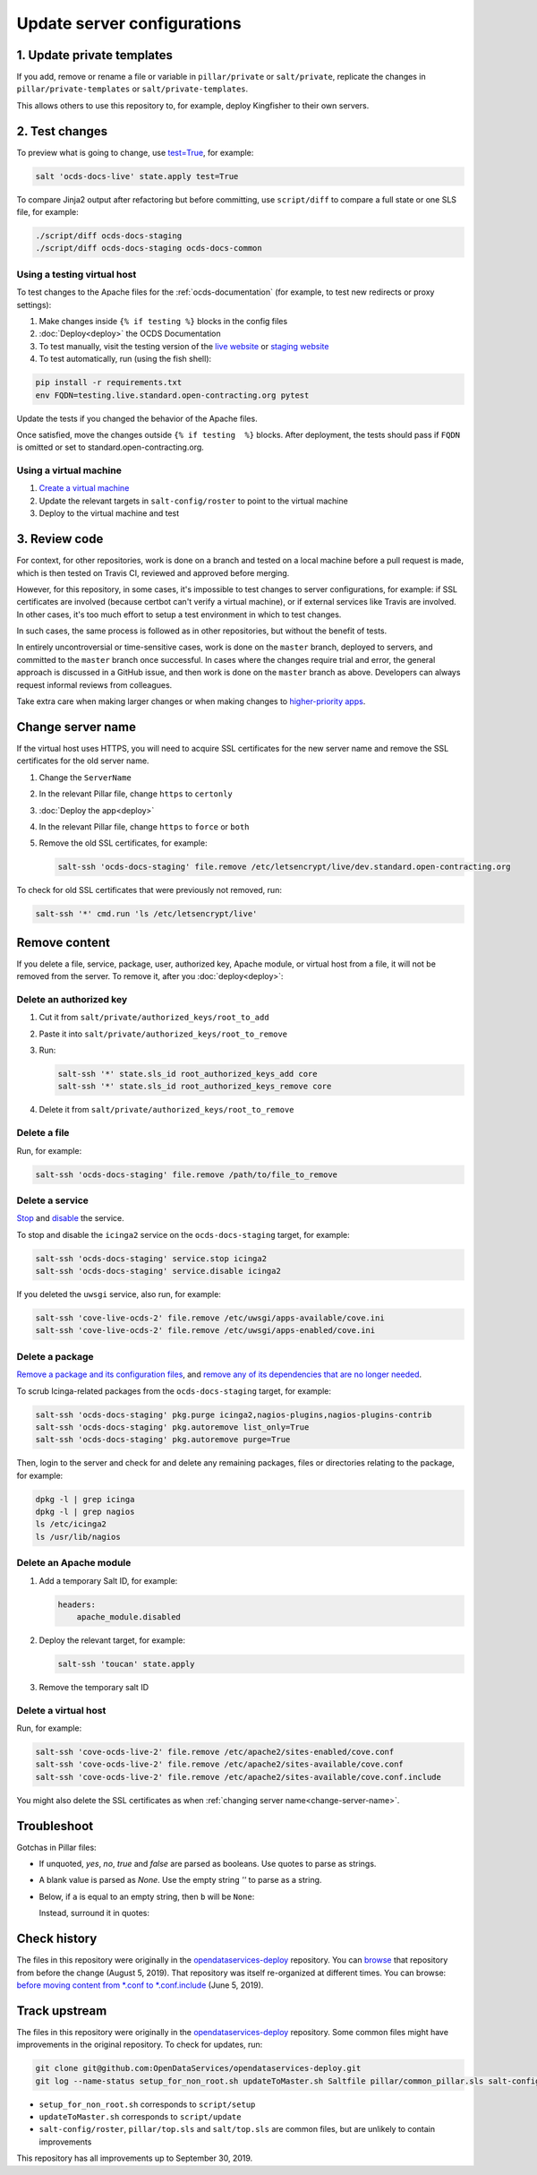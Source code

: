 Update server configurations
============================

1. Update private templates
---------------------------

If you add, remove or rename a file or variable in ``pillar/private`` or ``salt/private``, replicate the changes in ``pillar/private-templates`` or ``salt/private-templates``.

This allows others to use this repository to, for example, deploy Kingfisher to their own servers.

2. Test changes
---------------

To preview what is going to change, use `test=True <https://docs.saltstack.com/en/latest/ref/states/testing.html>`__, for example:

.. code-block:: bash

   salt 'ocds-docs-live' state.apply test=True

To compare Jinja2 output after refactoring but before committing, use ``script/diff`` to compare a full state or one SLS file, for example:

.. code-block:: bash

   ./script/diff ocds-docs-staging
   ./script/diff ocds-docs-staging ocds-docs-common

Using a testing virtual host
~~~~~~~~~~~~~~~~~~~~~~~~~~~~

To test changes to the Apache files for the :ref:`ocds-documentation` (for example, to test new redirects or proxy settings):

#. Make changes inside ``{% if testing %}`` blocks in the config files
#. :doc:`Deploy<deploy>` the OCDS Documentation
#. To test manually, visit the testing version of the `live website <http://testing.live.standard.open-contracting.org/>`__ or `staging website <http://testing.staging.standard.open-contracting.org/>`__
#. To test automatically, run (using the fish shell):

.. code-block:: bash

   pip install -r requirements.txt
   env FQDN=testing.live.standard.open-contracting.org pytest

Update the tests if you changed the behavior of the Apache files.

Once satisfied, move the changes outside ``{% if testing  %}`` blocks. After deployment, the tests should pass if ``FQDN`` is omitted or set to standard.open-contracting.org.

Using a virtual machine
~~~~~~~~~~~~~~~~~~~~~~~

#. `Create a virtual machine <https://docs.saltstack.com/en/getstarted/ssh/system.html>`__
#. Update the relevant targets in ``salt-config/roster`` to point to the virtual machine
#. Deploy to the virtual machine and test

3. Review code
--------------

For context, for other repositories, work is done on a branch and tested on a local machine before a pull request is made, which is then tested on Travis CI, reviewed and approved before merging.

However, for this repository, in some cases, it's impossible to test changes to server configurations, for example: if SSL certificates are involved (because certbot can't verify a virtual machine), or if external services like Travis are involved. In other cases, it's too much effort to setup a test environment in which to test changes.

In such cases, the same process is followed as in other repositories, but without the benefit of tests.

In entirely uncontroversial or time-sensitive cases, work is done on the ``master`` branch, deployed to servers, and committed to the ``master`` branch once successful. In cases where the changes require trial and error, the general approach is discussed in a GitHub issue, and then work is done on the ``master`` branch as above. Developers can always request informal reviews from colleagues.

Take extra care when making larger changes or when making changes to `higher-priority apps <https://github.com/open-contracting/standard-maintenance-scripts/blob/master/badges.md>`__.

.. _change-servername:

Change server name
------------------

If the virtual host uses HTTPS, you will need to acquire SSL certificates for the new server name and remove the SSL certificates for the old server name.

#. Change the ``ServerName``
#. In the relevant Pillar file, change ``https`` to ``certonly``
#. :doc:`Deploy the app<deploy>`
#. In the relevant Pillar file, change ``https`` to ``force`` or ``both``
#. Remove the old SSL certificates, for example:

   .. code-block:: bash

      salt-ssh 'ocds-docs-staging' file.remove /etc/letsencrypt/live/dev.standard.open-contracting.org

To check for old SSL certificates that were previously not removed, run:

.. code-block:: bash

   salt-ssh '*' cmd.run 'ls /etc/letsencrypt/live'

.. _remove-content:

Remove content
--------------

If you delete a file, service, package, user, authorized key, Apache module, or virtual host from a file, it will not be removed from the server. To remove it, after you :doc:`deploy<deploy>`:

Delete an authorized key
~~~~~~~~~~~~~~~~~~~~~~~~

#. Cut it from ``salt/private/authorized_keys/root_to_add``
#. Paste it into ``salt/private/authorized_keys/root_to_remove``
#. Run:

   .. code-block:: bash

      salt-ssh '*' state.sls_id root_authorized_keys_add core
      salt-ssh '*' state.sls_id root_authorized_keys_remove core

#. Delete it from ``salt/private/authorized_keys/root_to_remove``

Delete a file
~~~~~~~~~~~~~

Run, for example:

.. code-block:: bash

   salt-ssh 'ocds-docs-staging' file.remove /path/to/file_to_remove

Delete a service
~~~~~~~~~~~~~~~~

`Stop <https://docs.saltstack.com/en/latest/ref/modules/all/salt.modules.upstart_service.html#salt.modules.upstart_service.stop>`__ and `disable <https://docs.saltstack.com/en/latest/ref/modules/all/salt.modules.upstart_service.html#salt.modules.upstart_service.disable>`__ the service.

To stop and disable the ``icinga2`` service on the ``ocds-docs-staging`` target, for example:

.. code-block:: bash

   salt-ssh 'ocds-docs-staging' service.stop icinga2
   salt-ssh 'ocds-docs-staging' service.disable icinga2

If you deleted the ``uwsgi`` service, also run, for example:

.. code-block:: bash

   salt-ssh 'cove-live-ocds-2' file.remove /etc/uwsgi/apps-available/cove.ini
   salt-ssh 'cove-live-ocds-2' file.remove /etc/uwsgi/apps-enabled/cove.ini

Delete a package
~~~~~~~~~~~~~~~~

`Remove a package and its configuration files <https://docs.saltstack.com/en/latest/ref/modules/all/salt.modules.aptpkg.html#salt.modules.aptpkg.purge>`__, and `remove any of its dependencies that are no longer needed <https://docs.saltstack.com/en/latest/ref/modules/all/salt.modules.aptpkg.html#salt.modules.aptpkg.autoremove>`__.

To scrub Icinga-related packages from the ``ocds-docs-staging`` target, for example:

.. code-block:: bash

   salt-ssh 'ocds-docs-staging' pkg.purge icinga2,nagios-plugins,nagios-plugins-contrib
   salt-ssh 'ocds-docs-staging' pkg.autoremove list_only=True
   salt-ssh 'ocds-docs-staging' pkg.autoremove purge=True

Then, login to the server and check for and delete any remaining packages, files or directories relating to the package, for example:

.. code-block:: bash

   dpkg -l | grep icinga
   dpkg -l | grep nagios
   ls /etc/icinga2
   ls /usr/lib/nagios

Delete an Apache module
~~~~~~~~~~~~~~~~~~~~~~~

#. Add a temporary Salt ID, for example:

   .. code-block:: none

      headers:
          apache_module.disabled

#. Deploy the relevant target, for example:

   .. code-block:: bash

      salt-ssh 'toucan' state.apply

#. Remove the temporary salt ID

Delete a virtual host
~~~~~~~~~~~~~~~~~~~~~

Run, for example:

.. code-block:: bash

   salt-ssh 'cove-ocds-live-2' file.remove /etc/apache2/sites-enabled/cove.conf
   salt-ssh 'cove-ocds-live-2' file.remove /etc/apache2/sites-available/cove.conf
   salt-ssh 'cove-ocds-live-2' file.remove /etc/apache2/sites-available/cove.conf.include

You might also delete the SSL certificates as when :ref:`changing server name<change-server-name>`.

Troubleshoot
------------

Gotchas in Pillar files:

-  If unquoted, `yes`, `no`, `true` and `false` are parsed as booleans. Use quotes to parse as strings.
-  A blank value is parsed as `None`. Use the empty string `''` to parse as a string.
-  Below, if ``a`` is equal to an empty string, then ``b`` will be ``None``:

   .. code-block: none

      {% set extracontext %}
      b: {{ a }}
      {% endset %}

   Instead, surround it in quotes:

   .. code-block: none

      {% set extracontext %}
      b: "{{ a }}"
      {% endset %}

Check history
-------------

The files in this repository were originally in the `opendataservices-deploy <https://github.com/OpenDataServices/opendataservices-deploy>`__ repository. You can `browse <https://github.com/OpenDataServices/opendataservices-deploy/tree/7a5baff013b888c030df8366b3de45aae3e12f9e>`__ that repository from before the change (August 5, 2019). That repository was itself re-organized at different times. You can browse: `before moving content from *.conf to *.conf.include <https://github.com/OpenDataServices/opendataservices-deploy/tree/4dbea5122e1fc01221c8d051efc99836cef98ccb>`__ (June 5, 2019).

Track upstream
--------------

The files in this repository were originally in the `opendataservices-deploy <https://github.com/OpenDataServices/opendataservices-deploy>`__ repository. Some common files might have improvements in the original repository. To check for updates, run:

.. code-block:: bash

   git clone git@github.com:OpenDataServices/opendataservices-deploy.git
   git log --name-status setup_for_non_root.sh updateToMaster.sh Saltfile pillar/common_pillar.sls salt-config/master salt/apache-proxy.sls salt/apache.sls salt/apache/000-default.conf salt/apache/000-default.conf.include salt/apache/_common.conf salt/apache/cove.conf salt/apache/cove.conf.include salt/apache/prometheus-client.conf salt/apache/prometheus-client.conf.include salt/apache/robots_dev.txt salt/apt/10periodic salt/apt/50unattended-upgrades salt/core.sls salt/cove.sls salt/fail2ban/action.d/mail-whois.local salt/fail2ban/filter.d/uwsgi.conf salt/letsencrypt.sls salt/lib.sls salt/nginx/redash salt/prometheus-client-apache.sls salt/prometheus-client/prometheus-node-exporter.service salt/system/ocdskingfisher_motd salt/uwsgi.sls salt/uwsgi/cove.ini

-  ``setup_for_non_root.sh`` corresponds to ``script/setup``
-  ``updateToMaster.sh`` corresponds to ``script/update``
-  ``salt-config/roster``, ``pillar/top.sls`` and ``salt/top.sls`` are common files, but are unlikely to contain improvements

This repository has all improvements up to September 30, 2019.
